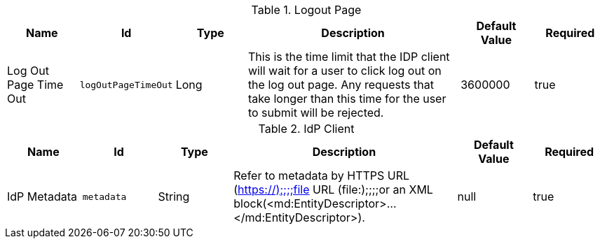 .[[org.codice.ddf.security.idp.client.LogoutRequestService]]Logout Page
[cols="1,1m,1,3,1,1" options="header"]
|===

|Name
|Id
|Type
|Description
|Default Value
|Required

|Log Out Page Time Out
|logOutPageTimeOut
|Long
|This is the time limit that the IDP client will wait for a user to click log out on the log out page. Any requests that take longer than this time for the user to submit will be rejected.
|3600000
|true

|===

.[[org.codice.ddf.security.idp.client.IdpMetadata]]IdP Client
[cols="1,1m,1,3,1,1" options="header"]
|===

|Name
|Id
|Type
|Description
|Default Value
|Required

|IdP Metadata
|metadata
|String
|Refer to metadata by HTTPS URL (https://);;;;file URL (file:);;;;or an XML block(<md:EntityDescriptor>...</md:EntityDescriptor>).
|null
|true

|===

